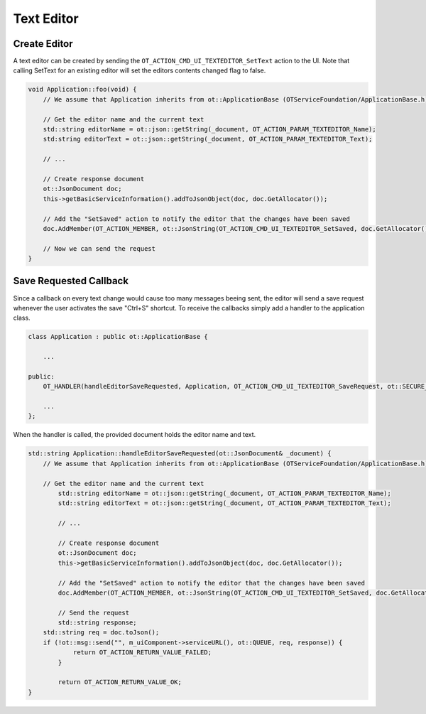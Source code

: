 Text Editor
===========

Create Editor
^^^^^^^^^^^^^

A text editor can be created by sending the ``OT_ACTION_CMD_UI_TEXTEDITOR_SetText`` action to the UI.
Note that calling SetText for an existing editor will set the editors contents changed flag to false.

.. code-block:: c++

    void Application::foo(void) {
        // We assume that Application inherits from ot::ApplicationBase (OTServiceFoundation/ApplicationBase.h)

        // Get the editor name and the current text
        std::string editorName = ot::json::getString(_document, OT_ACTION_PARAM_TEXTEDITOR_Name);
        std:string editorText = ot::json::getString(_document, OT_ACTION_PARAM_TEXTEDITOR_Text);

        // ...

        // Create response document
        ot::JsonDocument doc;
        this->getBasicServiceInformation().addToJsonObject(doc, doc.GetAllocator());

        // Add the "SetSaved" action to notify the editor that the changes have been saved
        doc.AddMember(OT_ACTION_MEMBER, ot::JsonString(OT_ACTION_CMD_UI_TEXTEDITOR_SetSaved, doc.GetAllocator()), doc.GetAllocator());

        // Now we can send the request
    }

Save Requested Callback
^^^^^^^^^^^^^^^^^^^^^^^

Since a callback on every text change would cause too many messages beeing sent, the editor will send a save request whenever the user activates the save "Ctrl+S" shortcut.
To receive the callbacks simply add a handler to the application class.

.. code-block:: c++
    
    class Application : public ot::ApplicationBase {
    
        ...

    public:
        OT_HANDLER(handleEditorSaveRequested, Application, OT_ACTION_CMD_UI_TEXTEDITOR_SaveRequest, ot::SECURE_MESSAGE_TYPES);

        ...
    };

When the handler is called, the provided document holds the editor name and text.

.. code-block:: c++

    std::string Application::handleEditorSaveRequested(ot::JsonDocument& _document) {
        // We assume that Application inherits from ot::ApplicationBase (OTServiceFoundation/ApplicationBase.h)

        // Get the editor name and the current text
	    std::string editorName = ot::json::getString(_document, OT_ACTION_PARAM_TEXTEDITOR_Name);
	    std::string editorText = ot::json::getString(_document, OT_ACTION_PARAM_TEXTEDITOR_Text);

	    // ...

	    // Create response document
	    ot::JsonDocument doc;
	    this->getBasicServiceInformation().addToJsonObject(doc, doc.GetAllocator());

	    // Add the "SetSaved" action to notify the editor that the changes have been saved
	    doc.AddMember(OT_ACTION_MEMBER, ot::JsonString(OT_ACTION_CMD_UI_TEXTEDITOR_SetSaved, doc.GetAllocator()), doc.GetAllocator());

	    // Send the request
	    std::string response;
    	std::string req = doc.toJson();
    	if (!ot::msg::send("", m_uiComponent->serviceURL(), ot::QUEUE, req, response)) {
	    	return OT_ACTION_RETURN_VALUE_FAILED;
	    }

	    return OT_ACTION_RETURN_VALUE_OK;
    }